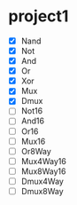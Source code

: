 * project1
  - [X] Nand
  - [X] Not
  - [X] And
  - [X] Or
  - [X] Xor
  - [X] Mux
  - [X] Dmux
  - [ ] Not16
  - [ ] And16
  - [ ] Or16
  - [ ] Mux16
  - [ ] Or8Way
  - [ ] Mux4Way16
  - [ ] Mux8Way16
  - [ ] Dmux4Way
  - [ ] Dmux8Way
